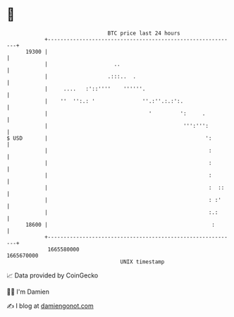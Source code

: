 * 👋

#+begin_example
                                   BTC price last 24 hours                    
               +------------------------------------------------------------+ 
         19300 |                                                            | 
               |                     ..                                     | 
               |                   .:::..  .                                | 
               |     ....   :'::''''    ''''''.                             | 
               |    ''  '':.: '               ''.:''.:.:':.                 | 
               |                                '         ':     .          | 
               |                                           ''':''':         | 
   $ USD       |                                                  ':        | 
               |                                                   :        | 
               |                                                   :        | 
               |                                                   :        | 
               |                                                   :  ::    | 
               |                                                   : :'     | 
               |                                                   :.:      | 
         18600 |                                                    :       | 
               +------------------------------------------------------------+ 
                1665580000                                        1665670000  
                                       UNIX timestamp                         
#+end_example
📈 Data provided by CoinGecko

🧑‍💻 I'm Damien

✍️ I blog at [[https://www.damiengonot.com][damiengonot.com]]
